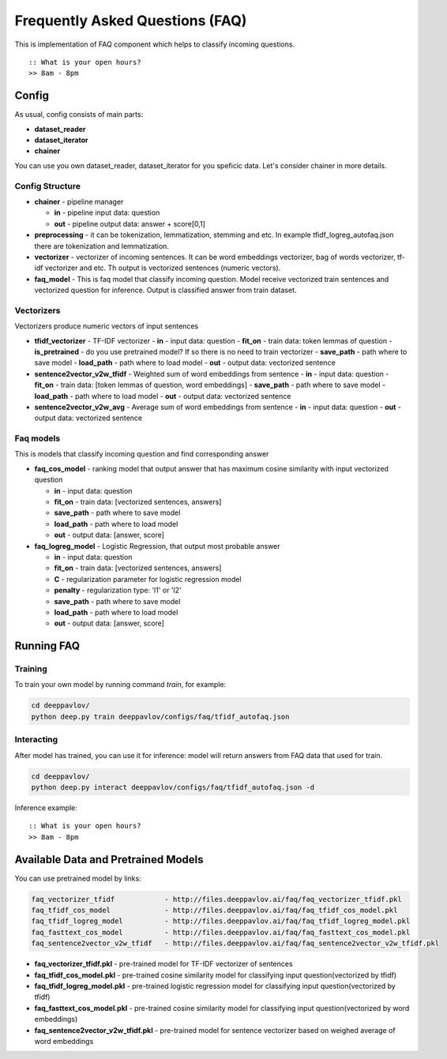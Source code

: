 ================================
Frequently Asked Questions (FAQ)
================================

This is implementation of FAQ component which helps to classify incoming questions.

::

    :: What is your open hours?
    >> 8am - 8pm


Config
======

As usual, config consists of main parts:

-  **dataset_reader**
-  **dataset_iterator**
-  **chainer**

You can use you own dataset_reader, dataset_iterator for you speficic data.
Let's consider chainer in more details.

Config Structure
----------------

-  **chainer** - pipeline manager

   -  **in** - pipeline input data: question
   -  **out** - pipeline output data: answer + score[0,1]

-  **preprocessing** - it can be tokenization, lemmatization, stemming and etc. In example tfidf_logreg_autofaq.json there are tokenization and lemmatization.

-  **vectorizer** - vectorizer of incoming sentences. It can be word embeddings vectorizer, bag of words vectorizer, tf-idf vectorizer and etc. Th output is vectorized sentences (numeric vectors).

-  **faq_model** - This is faq model that classify incoming question. Model receive vectorized train sentences and vectorized question for inference. Output is classified answer from train dataset.


Vectorizers
-----------

Vectorizers produce numeric vectors of input sentences

-  **tfidf_vectorizer** - TF-IDF vectorizer
   -  **in** - input data: question
   -  **fit_on** - train data:   token lemmas of question
   -  **is_pretrained** - do you use pretrained model? If so there is no need to train vectorizer
   -  **save_path** - path where to save model
   -  **load_path** - path where to load model
   -  **out** - output data: vectorized sentence

-  **sentence2vector_v2w_tfidf** - Weighted sum of word embeddings from sentence
   -  **in** - input data: question
   -  **fit_on** - train data: [token lemmas of question, word embeddings]
   -  **save_path** - path where to save model
   -  **load_path** - path where to load model
   -  **out** - output data: vectorized sentence

-  **sentence2vector_v2w_avg** - Average sum of word embeddings from sentence
   -  **in** - input data: question
   -  **out** - output data: vectorized sentence



Faq models
----------

This is models that classify incoming question and find corresponding answer

-  **faq_cos_model** - ranking model that output answer that has maximum cosine similarity with input vectorized question

   -  **in** - input data: question
   -  **fit_on** - train data: [vectorized sentences, answers]
   -  **save_path** - path where to save model
   -  **load_path** - path where to load model
   -  **out** - output data: [answer, score]


-  **faq_logreg_model** - Logistic Regression, that output most probable answer

   -  **in** - input data: question
   -  **fit_on** - train data: [vectorized sentences, answers]
   -  **C** - regularization parameter for logistic regression model
   -  **penalty** - regularization type: 'l1' or 'l2'
   -  **save_path** - path where to save model
   -  **load_path** - path where to load model
   -  **out** - output data: [answer, score]



Running FAQ
===========


Training
--------

To train your own model by running command `train`, for example:

.. code:: bash

    cd deeppavlov/
    python deep.py train deeppavlov/configs/faq/tfidf_autofaq.json


Interacting
-----------

After model has trained, you can use it for inference: model will return answers from FAQ data that used for train.

.. code:: bash

    cd deeppavlov/
    python deep.py interact deeppavlov/configs/faq/tfidf_autofaq.json -d


Inference example:

::

    :: What is your open hours?
    >> 8am - 8pm


Available Data and Pretrained Models
====================================

You can use pretrained model by links:

.. code::

    faq_vectorizer_tfidf            - http://files.deeppavlov.ai/faq/faq_vectorizer_tfidf.pkl
    faq_tfidf_cos_model             - http://files.deeppavlov.ai/faq/faq_tfidf_cos_model.pkl
    faq_tfidf_logreg_model          - http://files.deeppavlov.ai/faq/faq_tfidf_logreg_model.pkl
    faq_fasttext_cos_model          - http://files.deeppavlov.ai/faq/faq_fasttext_cos_model.pkl
    faq_sentence2vector_v2w_tfidf   - http://files.deeppavlov.ai/faq/faq_sentence2vector_v2w_tfidf.pkl


-  **faq_vectorizer_tfidf.pkl** - pre-trained model for TF-IDF vectorizer of sentences
-  **faq_tfidf_cos_model.pkl** - pre-trained cosine similarity model for classifying input question(vectorized by tfidf)
-  **faq_tfidf_logreg_model.pkl** - pre-trained logistic regression model for classifying input question(vectorized by tfidf)
-  **faq_fasttext_cos_model.pkl** - pre-trained cosine similarity model for classifying input question(vectorized by word embeddings)
-  **faq_sentence2vector_v2w_tfidf.pkl** - pre-trained model for sentence vectorizer based on weighed average of word embeddings



